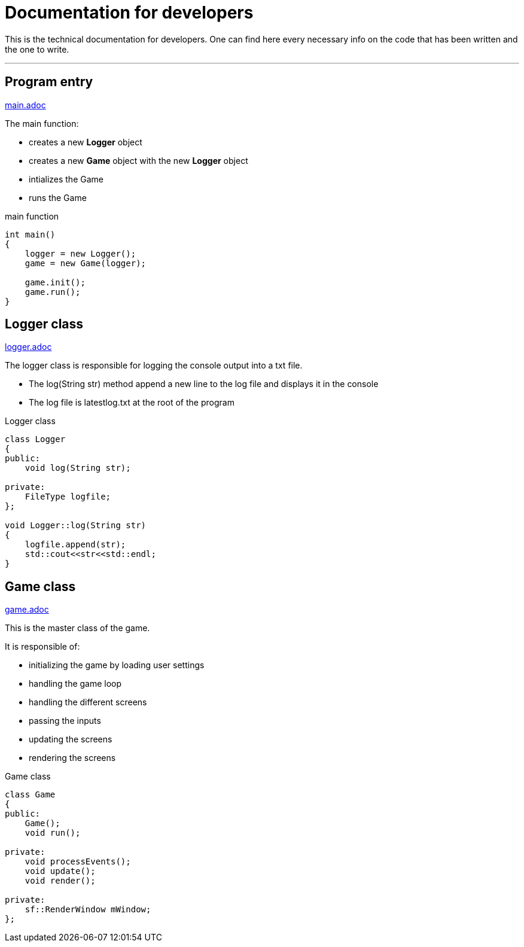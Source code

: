 :imagedir: img/

= Documentation for developers

This is the technical documentation for developers. One can find here every necessary info on the code that has been written and the one to write.

---

== Program entry
link:base/main.adoc[main.adoc]

The main function:

* creates a new *Logger* object
* creates a new *Game* object with the new *Logger* object
* intializes the Game
* runs the Game

.main function
[source, C++]
----
int main()
{
    logger = new Logger();
    game = new Game(logger);

    game.init();
    game.run();
}
----



== Logger class
link:base/logger.adoc[logger.adoc]

The logger class is responsible for logging the console output into a txt file.

* The log(String str) method append a new line to the log file and displays it in the console
* The log file is latestlog.txt at the root of the program

.Logger class
[source, C++]
----
class Logger
{
public:
    void log(String str);
    
private:
    FileType logfile;
};

void Logger::log(String str)
{
    logfile.append(str);
    std::cout<<str<<std::endl;
}
----



== Game class
link:base/game.adoc[game.adoc]

This is the master class of the game.

It is responsible of:

* initializing the game by loading user settings
* handling the game loop
* handling the different screens
* passing the inputs
* updating the screens
* rendering the screens

.Game class
[source, C++]
----
class Game
{
public:
    Game();
    void run();

private:
    void processEvents();
    void update();
    void render();

private:
    sf::RenderWindow mWindow;
};
----


